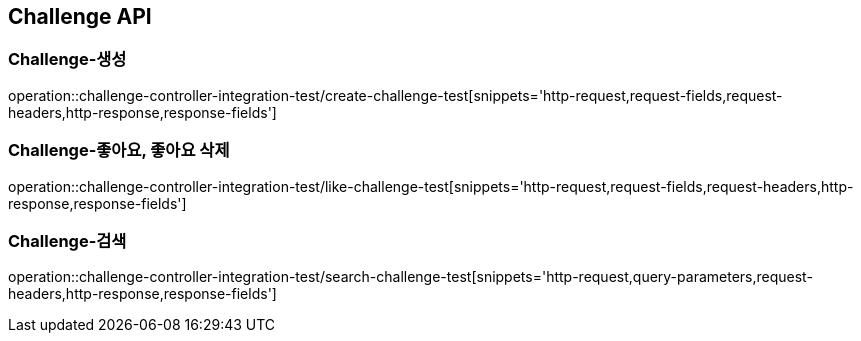 [[Challenge-API]]
== Challenge API

[[Challenge-생성]]
=== Challenge-생성

operation::challenge-controller-integration-test/create-challenge-test[snippets='http-request,request-fields,request-headers,http-response,response-fields']

[[Challenge-좋아요]]
=== Challenge-좋아요, 좋아요 삭제

operation::challenge-controller-integration-test/like-challenge-test[snippets='http-request,request-fields,request-headers,http-response,response-fields']

[[Challenge-검색]]
=== Challenge-검색

operation::challenge-controller-integration-test/search-challenge-test[snippets='http-request,query-parameters,request-headers,http-response,response-fields']
